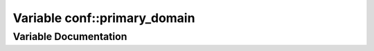 .. _exhale_variable_conf_8py_1a7f24fa2b2e1f3905d88d035c328cc9f7:

Variable conf::primary_domain
=============================

.. did not find file this was defined in


Variable Documentation
----------------------


.. doxygenvariable:: conf::primary_domain
   :project: Lannooleaf firmware
